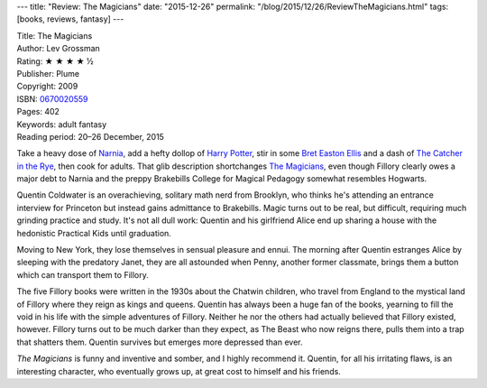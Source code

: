 ---
title: "Review: The Magicians"
date: "2015-12-26"
permalink: "/blog/2015/12/26/ReviewTheMagicians.html"
tags: [books, reviews, fantasy]
---



.. image:: https://images-na.ssl-images-amazon.com/images/P/0670020559.01.MZZZZZZZ.jpg
    :alt: The Magicians
    :target: https://www.amazon.com/dp/0670020559/?tag=georgvreill-20
    :class: right-float

| Title: The Magicians
| Author: Lev Grossman
| Rating: ★ ★ ★ ★ ½
| Publisher: Plume
| Copyright: 2009
| ISBN: `0670020559 <https://www.amazon.com/dp/0670020559/?tag=georgvreill-20>`_
| Pages: 402
| Keywords: adult fantasy
| Reading period: 20–26 December, 2015

Take a heavy dose of `Narnia`_,
add a hefty dollop of `Harry Potter`_,
stir in some `Bret Easton Ellis`_
and a dash of `The Catcher in the Rye`_,
then cook for adults.
That glib description shortchanges `The Magicians`_,
even though Fillory clearly owes a major debt to Narnia
and the preppy Brakebills College for Magical Pedagogy somewhat resembles Hogwarts.

Quentin Coldwater is an overachieving, solitary math nerd from Brooklyn,
who thinks he's attending an entrance interview for Princeton
but instead gains admittance to Brakebills.
Magic turns out to be real, but difficult, requiring much grinding practice and study.
It's not all dull work:
Quentin and his girlfriend Alice end up sharing a house
with the hedonistic Practical Kids until graduation.

Moving to New York,
they lose themselves in sensual pleasure and ennui.
The morning after Quentin estranges Alice
by sleeping with the predatory Janet,
they are all astounded
when Penny, another former classmate,
brings them a button which can transport them to Fillory.

The five Fillory books were written in the 1930s
about the Chatwin children,
who travel from England to the mystical land of Fillory
where they reign as kings and queens.
Quentin has always been a huge fan of the books,
yearning to fill the void in his life
with the simple adventures of Fillory.
Neither he nor the others had actually believed that Fillory existed, however.
Fillory turns out to be much darker than they expect,
as The Beast who now reigns there,
pulls them into a trap that shatters them.
Quentin survives but emerges more depressed than ever.

*The Magicians* is funny and inventive and somber,
and I highly recommend it.
Quentin, for all his irritating flaws, is an interesting character,
who eventually grows up,
at great cost to himself and his friends.


.. _Narnia:
    https://en.wikipedia.org/wiki/The_Chronicles_of_Narnia
.. _Harry Potter:
    https://en.wikipedia.org/wiki/Harry_Potter
.. _Bret Easton Ellis:
    https://en.wikipedia.org/wiki/Bret_Easton_Ellis
.. _The Catcher in the Rye:
    https://en.wikipedia.org/wiki/The_Catcher_in_the_Rye
.. _The Magicians:
    https://en.wikipedia.org/wiki/The_Magicians_(Grossman_novel)

.. _permalink:
    /blog/2015/12/26/ReviewTheMagicians.html
